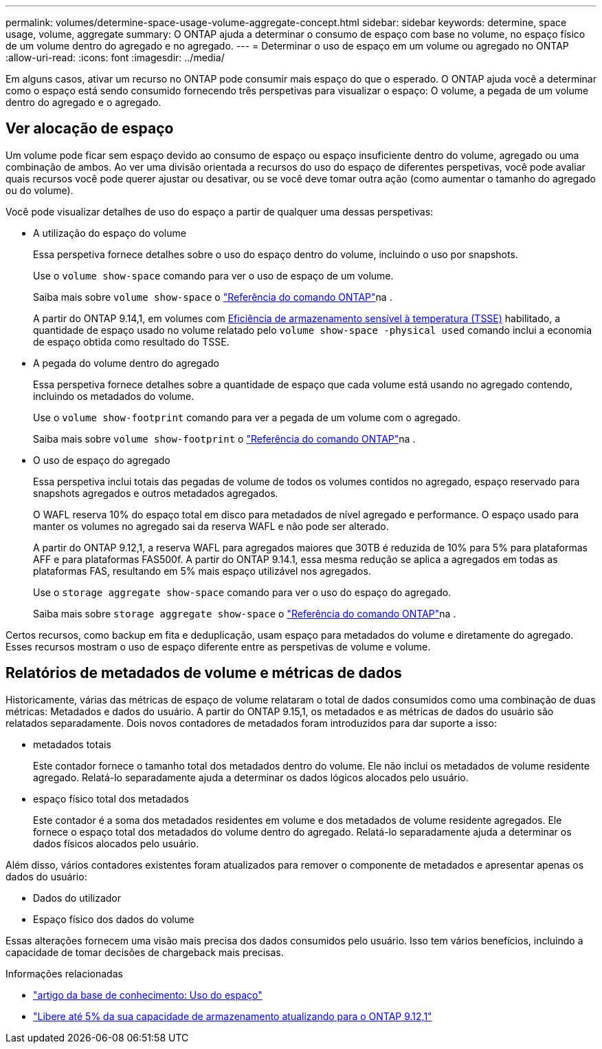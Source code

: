 ---
permalink: volumes/determine-space-usage-volume-aggregate-concept.html 
sidebar: sidebar 
keywords: determine, space usage, volume, aggregate 
summary: O ONTAP ajuda a determinar o consumo de espaço com base no volume, no espaço físico de um volume dentro do agregado e no agregado. 
---
= Determinar o uso de espaço em um volume ou agregado no ONTAP
:allow-uri-read: 
:icons: font
:imagesdir: ../media/


[role="lead"]
Em alguns casos, ativar um recurso no ONTAP pode consumir mais espaço do que o esperado. O ONTAP ajuda você a determinar como o espaço está sendo consumido fornecendo três perspetivas para visualizar o espaço: O volume, a pegada de um volume dentro do agregado e o agregado.



== Ver alocação de espaço

Um volume pode ficar sem espaço devido ao consumo de espaço ou espaço insuficiente dentro do volume, agregado ou uma combinação de ambos. Ao ver uma divisão orientada a recursos do uso do espaço de diferentes perspetivas, você pode avaliar quais recursos você pode querer ajustar ou desativar, ou se você deve tomar outra ação (como aumentar o tamanho do agregado ou do volume).

Você pode visualizar detalhes de uso do espaço a partir de qualquer uma dessas perspetivas:

* A utilização do espaço do volume
+
Essa perspetiva fornece detalhes sobre o uso do espaço dentro do volume, incluindo o uso por snapshots.

+
Use o `volume show-space` comando para ver o uso de espaço de um volume.

+
Saiba mais sobre `volume show-space` o link:https://docs.netapp.com/us-en/ontap-cli/volume-show-space.html["Referência do comando ONTAP"^]na .

+
A partir do ONTAP 9.14,1, em volumes com xref:enable-temperature-sensitive-efficiency-concept.html[Eficiência de armazenamento sensível à temperatura (TSSE)] habilitado, a quantidade de espaço usado no volume relatado pelo `volume show-space -physical used` comando inclui a economia de espaço obtida como resultado do TSSE.

* A pegada do volume dentro do agregado
+
Essa perspetiva fornece detalhes sobre a quantidade de espaço que cada volume está usando no agregado contendo, incluindo os metadados do volume.

+
Use o `volume show-footprint` comando para ver a pegada de um volume com o agregado.

+
Saiba mais sobre `volume show-footprint` o link:https://docs.netapp.com/us-en/ontap-cli/volume-show-footprint.html["Referência do comando ONTAP"^]na .

* O uso de espaço do agregado
+
Essa perspetiva inclui totais das pegadas de volume de todos os volumes contidos no agregado, espaço reservado para snapshots agregados e outros metadados agregados.

+
O WAFL reserva 10% do espaço total em disco para metadados de nível agregado e performance. O espaço usado para manter os volumes no agregado sai da reserva WAFL e não pode ser alterado.

+
A partir do ONTAP 9.12,1, a reserva WAFL para agregados maiores que 30TB é reduzida de 10% para 5% para plataformas AFF e para plataformas FAS500f. A partir do ONTAP 9.14.1, essa mesma redução se aplica a agregados em todas as plataformas FAS, resultando em 5% mais espaço utilizável nos agregados.

+
Use o `storage aggregate show-space` comando para ver o uso do espaço do agregado.

+
Saiba mais sobre `storage aggregate show-space` o link:https://docs.netapp.com/us-en/ontap-cli/storage-aggregate-show-space.html["Referência do comando ONTAP"^]na .



Certos recursos, como backup em fita e deduplicação, usam espaço para metadados do volume e diretamente do agregado. Esses recursos mostram o uso de espaço diferente entre as perspetivas de volume e volume.



== Relatórios de metadados de volume e métricas de dados

Historicamente, várias das métricas de espaço de volume relataram o total de dados consumidos como uma combinação de duas métricas: Metadados e dados do usuário. A partir do ONTAP 9.15,1, os metadados e as métricas de dados do usuário são relatados separadamente. Dois novos contadores de metadados foram introduzidos para dar suporte a isso:

* metadados totais
+
Este contador fornece o tamanho total dos metadados dentro do volume. Ele não inclui os metadados de volume residente agregado. Relatá-lo separadamente ajuda a determinar os dados lógicos alocados pelo usuário.

* espaço físico total dos metadados
+
Este contador é a soma dos metadados residentes em volume e dos metadados de volume residente agregados. Ele fornece o espaço total dos metadados do volume dentro do agregado. Relatá-lo separadamente ajuda a determinar os dados físicos alocados pelo usuário.



Além disso, vários contadores existentes foram atualizados para remover o componente de metadados e apresentar apenas os dados do usuário:

* Dados do utilizador
* Espaço físico dos dados do volume


Essas alterações fornecem uma visão mais precisa dos dados consumidos pelo usuário. Isso tem vários benefícios, incluindo a capacidade de tomar decisões de chargeback mais precisas.

.Informações relacionadas
* link:https://kb.netapp.com/Advice_and_Troubleshooting/Data_Storage_Software/ONTAP_OS/Space_Usage["artigo da base de conhecimento: Uso do espaço"^]
* link:https://www.netapp.com/blog/free-up-storage-capacity-upgrade-ontap/["Libere até 5% da sua capacidade de armazenamento atualizando para o ONTAP 9.12,1"^]

